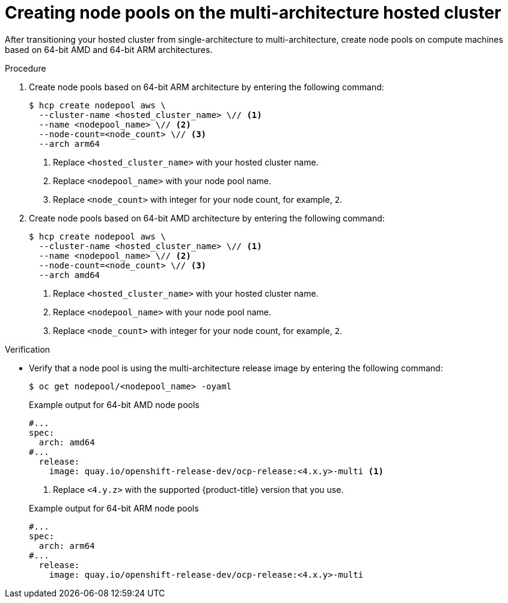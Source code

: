 // Module included in the following assemblies:
//
// * hosted_control_planes/hcp-manage/hcp-manage-aws.adoc

:_mod-docs-content-type: PROCEDURE
[id="hcp-migrate-aws-multiarch-nodepools_{context}"]
= Creating node pools on the multi-architecture hosted cluster

After transitioning your hosted cluster from single-architecture to multi-architecture, create node pools on compute machines based on 64-bit AMD and 64-bit ARM architectures.

.Procedure

. Create node pools based on 64-bit ARM architecture by entering the following command:
+
[source,terminal]
----
$ hcp create nodepool aws \
  --cluster-name <hosted_cluster_name> \// <1>
  --name <nodepool_name> \// <2>
  --node-count=<node_count> \// <3>
  --arch arm64
----
<1> Replace `<hosted_cluster_name>` with your hosted cluster name.
<2> Replace `<nodepool_name>` with your node pool name.
<3> Replace `<node_count>` with integer for your node count, for example, `2`.

. Create node pools based on 64-bit AMD architecture by entering the following command:
+
[source,terminal]
----
$ hcp create nodepool aws \
  --cluster-name <hosted_cluster_name> \// <1>
  --name <nodepool_name> \// <2>
  --node-count=<node_count> \// <3>
  --arch amd64
----
<1> Replace `<hosted_cluster_name>` with your hosted cluster name.
<2> Replace `<nodepool_name>` with your node pool name.
<3> Replace `<node_count>` with integer for your node count, for example, `2`.

.Verification

* Verify that a node pool is using the multi-architecture release image by entering the following command:
+
[source,terminal]
----
$ oc get nodepool/<nodepool_name> -oyaml
----
+

.Example output for 64-bit AMD node pools
[source,yaml]
----
#...
spec:
  arch: amd64
#...
  release:
    image: quay.io/openshift-release-dev/ocp-release:<4.x.y>-multi <1>
----
<1> Replace `<4.y.z>` with the supported {product-title} version that you use.
+

.Example output for 64-bit ARM node pools
[source,yaml]
----
#...
spec:
  arch: arm64
#...
  release:
    image: quay.io/openshift-release-dev/ocp-release:<4.x.y>-multi
----

